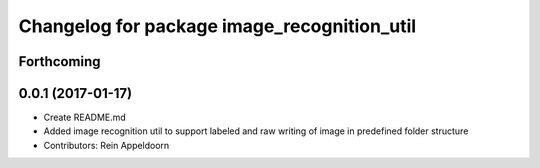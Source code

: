 ^^^^^^^^^^^^^^^^^^^^^^^^^^^^^^^^^^^^^^^^^^^^
Changelog for package image_recognition_util
^^^^^^^^^^^^^^^^^^^^^^^^^^^^^^^^^^^^^^^^^^^^

Forthcoming
-----------

0.0.1 (2017-01-17)
------------------
* Create README.md
* Added image recognition util to support labeled and raw writing of image in predefined folder structure
* Contributors: Rein Appeldoorn
